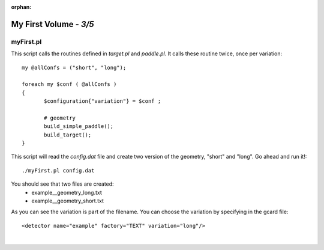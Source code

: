:orphan:

========================
My First Volume  - *3/5*
========================


myFirst.pl
----------

This script calls the routines defined in *target.pl* and *paddle.pl*.  It calls these routine twice,  once per variation::


 my @allConfs = ("short", "long");

 foreach my $conf ( @allConfs )
 {
	$configuration{"variation"} = $conf ;
	
	# geometry
	build_simple_paddle();
	build_target();
 }


This script will read the *config.dat* file and create two version of the geometry, "short" and "long". Go ahead and run it!::

 ./myFirst.pl config.dat

You should see that two files are created:
 * example__geometry_long.txt
 * example__geometry_short.txt


As you can see the variation is part of the filename. You can choose the variation by specifying in the gcard file::


 <detector name="example" factory="TEXT" variation="long"/>


|

.. image:: ../next.png
	:target: 	myFirstp4.html
	:align: right


.. image:: ../previous.png
	:target: 	myFirstp2.html
	:align: left

